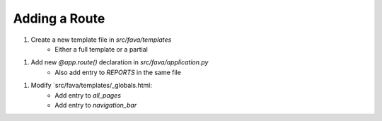 Adding a Route
==============

1. Create a new template file in `src/fava/templates`
    + Either a full template or a partial
1. Add new `@app.route()` declaration in `src/fava/application.py`
    + Also add entry to `REPORTS` in the same file
1. Modify `src/fava/templates/_globals.html:
    + Add entry to `all_pages` 
    + Add entry to `navigation_bar` 